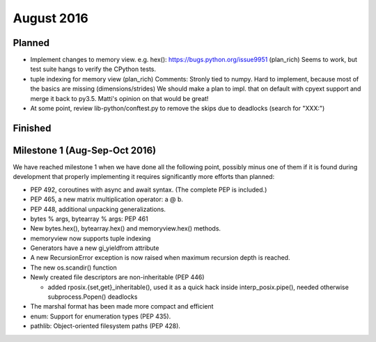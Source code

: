 August 2016
===========

Planned
-------

* Implement changes to memory view. e.g. hex(): https://bugs.python.org/issue9951 (plan_rich)
  Seems to work, but test suite hangs to verify the CPython tests.
* tuple indexing for memory view (plan_rich)
  Comments: Stronly tied to numpy. Hard to implement, because most of the basics are missing (dimensions/strides)
  We should make a plan to impl. that on default with cpyext support and merge it back to py3.5.
  Matti's opinion on that would be great!

* At some point, review lib-python/conftest.py to remove the skips
  due to deadlocks (search for "XXX:")

Finished
--------


Milestone 1 (Aug-Sep-Oct 2016)
------------------------------

We have reached milestone 1 when we have done all the following point,
possibly minus one of them if it is found during development that
properly implementing it requires significantly more efforts than
planned:

* PEP 492, coroutines with async and await syntax.  (The complete PEP
  is included.)

* PEP 465, a new matrix multiplication operator: a @ b.

* PEP 448, additional unpacking generalizations.

* bytes % args, bytearray % args: PEP 461

* New bytes.hex(), bytearray.hex() and memoryview.hex() methods.

* memoryview now supports tuple indexing

* Generators have a new gi_yieldfrom attribute

* A new RecursionError exception is now raised when maximum recursion
  depth is reached.

* The new os.scandir() function

* Newly created file descriptors are non-inheritable (PEP 446)

  - added rposix.{set,get}_inheritable(), used it as a quick hack
    inside interp_posix.pipe(), needed otherwise subprocess.Popen()
    deadlocks

* The marshal format has been made more compact and efficient

* enum: Support for enumeration types (PEP 435).

* pathlib: Object-oriented filesystem paths (PEP 428).
